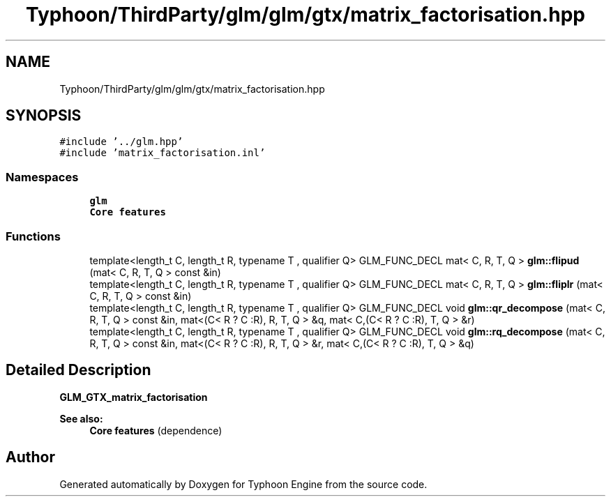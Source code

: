 .TH "Typhoon/ThirdParty/glm/glm/gtx/matrix_factorisation.hpp" 3 "Sat Jul 20 2019" "Version 0.1" "Typhoon Engine" \" -*- nroff -*-
.ad l
.nh
.SH NAME
Typhoon/ThirdParty/glm/glm/gtx/matrix_factorisation.hpp
.SH SYNOPSIS
.br
.PP
\fC#include '\&.\&./glm\&.hpp'\fP
.br
\fC#include 'matrix_factorisation\&.inl'\fP
.br

.SS "Namespaces"

.in +1c
.ti -1c
.RI " \fBglm\fP"
.br
.RI "\fBCore features\fP "
.in -1c
.SS "Functions"

.in +1c
.ti -1c
.RI "template<length_t C, length_t R, typename T , qualifier Q> GLM_FUNC_DECL mat< C, R, T, Q > \fBglm::flipud\fP (mat< C, R, T, Q > const &in)"
.br
.ti -1c
.RI "template<length_t C, length_t R, typename T , qualifier Q> GLM_FUNC_DECL mat< C, R, T, Q > \fBglm::fliplr\fP (mat< C, R, T, Q > const &in)"
.br
.ti -1c
.RI "template<length_t C, length_t R, typename T , qualifier Q> GLM_FUNC_DECL void \fBglm::qr_decompose\fP (mat< C, R, T, Q > const &in, mat<(C< R ? C :R), R, T, Q > &q, mat< C,(C< R ? C :R), T, Q > &r)"
.br
.ti -1c
.RI "template<length_t C, length_t R, typename T , qualifier Q> GLM_FUNC_DECL void \fBglm::rq_decompose\fP (mat< C, R, T, Q > const &in, mat<(C< R ? C :R), R, T, Q > &r, mat< C,(C< R ? C :R), T, Q > &q)"
.br
.in -1c
.SH "Detailed Description"
.PP 
\fBGLM_GTX_matrix_factorisation\fP
.PP
\fBSee also:\fP
.RS 4
\fBCore features\fP (dependence) 
.RE
.PP

.SH "Author"
.PP 
Generated automatically by Doxygen for Typhoon Engine from the source code\&.
